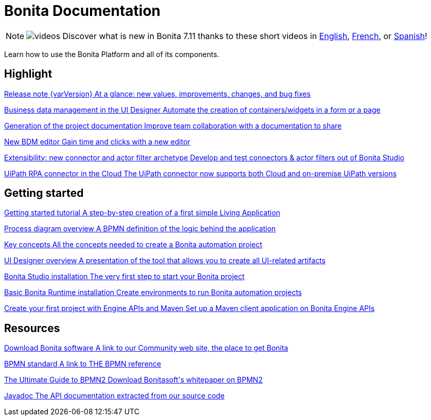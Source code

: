 = Bonita Documentation
:description: Learn how to use the Bonita Platform and all of its components.

[NOTE]
====
image:images/tv.png[videos]  Discover what is new in Bonita 7.11 thanks to these short videos in https://www.youtube.com/playlist?list=PLvvoQatxaHOOsAGuLQs2ObgX3JgXDwYaW[English], https://www.youtube.com/playlist?list=PLvvoQatxaHONj4o8wmnPEqYml7dnzA9NU[French], or https://www.youtube.com/playlist?list=PLvvoQatxaHOMNTj22Nh_3KEu4ln65EPpy[Spanish]!
====

Learn how to use the Bonita Platform and all of its components.

[.card-section]
== Highlight

[.card.card-index]
--
xref:release-notes.adoc[[.card-title]#Release note {varVersion}# [.card-body.card-content-overflow]#pass:q[At a glance: new values, improvements, changes, and bug fixes]#]
--

[.card.card-index]
--
xref:release-notes.adoc#data-management[[.card-title]#Business data management in the UI Designer# [.card-body.card-content-overflow]#pass:q[Automate the creation of containers/widgets in a form or a page]#]
--

[.card.card-index]
--
xref:release-notes.adoc#project-documentation[[.card-title]#Generation of the project documentation# [.card-body.card-content-overflow]#pass:q[Improve team collaboration with a documentation to share]#]
--

[.card.card-index]
--
xref:release-notes.adoc#bdm-editor[[.card-title]#New BDM editor# [.card-body.card-content-overflow]#pass:q[Gain time and clicks with a new editor]#]
--

[.card.card-index]
--
xref:release-notes.adoc#connector-archetype[[.card-title]#Extensibility: new connector and actor filter archetype# [.card-body.card-content-overflow]#pass:q[Develop and test connectors & actor filters out of Bonita Studio]#]
--

[.card.card-index]
--
xref:release-notes.adoc#uipath-cloud[[.card-title]#UiPath RPA connector in the Cloud# [.card-body.card-content-overflow]#pass:q[The UiPath connector now supports both Cloud and on-premise UiPath versions]#]
--

[.card-section]
== Getting started
[.card.card-index]
--
xref:tutorial-overview.adoc[[.card-title]#Getting started tutorial# [.card-body.card-content-overflow]#pass:q[A step-by-step creation of a first simple Living Application]#]
--

[.card.card-index]
--
xref:diagram-overview.adoc[[.card-title]#Process diagram overview# [.card-body.card-content-overflow]#pass:q[A BPMN definition of the logic behind the application]#]
--

[.card.card-index]
--
xref:key-concepts.adoc[[.card-title]#Key concepts# [.card-body.card-content-overflow]#pass:q[All the concepts needed to create a Bonita automation project]#]
--

[.card.card-index]
--
xref:ui-designer-overview.adoc[[.card-title]#UI Designer overview# [.card-body.card-content-overflow]#pass:q[A presentation of the tool that allows you to create all UI-related artifacts]#]
--

[.card.card-index]
--
xref:bonita-bpm-studio-installation.adoc[[.card-title]#Bonita Studio installation# [.card-body.card-content-overflow]#pass:q[The very first step to start your Bonita project]#]
--

[.card.card-index]
--
xref:tomcat-bundle.adoc[[.card-title]#Basic Bonita Runtime installation# [.card-body.card-content-overflow]#pass:q[Create environments to run Bonita automation projects]#]
--

[.card.card-index]
--
xref:create-your-first-project-with-the-engine-apis-and-maven.adoc[[.card-title]#Create your first project with Engine APIs and Maven# [.card-body.card-content-overflow]#pass:q[Set up a Maven client application on Bonita Engine APIs]#]
--

[.card-section]
== Resources

[.card.card-index]
--
https://www.bonitasoft.com/downloads[[.card-title]#Download Bonita software# [.card-body.card-content-overflow]#pass:q[A link to our Community web site, the place to get Bonita]#]
--

[.card.card-index]
--
https://www.bpmn.org[[.card-title]#BPMN standard# [.card-body.card-content-overflow]#pass:q[A link to THE BPMN reference]#]
--

[.card.card-index]
--
https://www.bonitasoft.com/library/ultimate-guide-bpmn[[.card-title]#The Ultimate Guide to BPMN2# [.card-body.card-content-overflow]#pass:q[Download Bonitasoft's whitepaper on BPMN2]#]
--

[.card.card-index]
--
https://documentation.bonitasoft.com/javadoc/api/{varVersion}/index.html[[.card-title]#Javadoc# [.card-body.card-content-overflow]#pass:q[The API documentation extracted from our source code]#]
--
